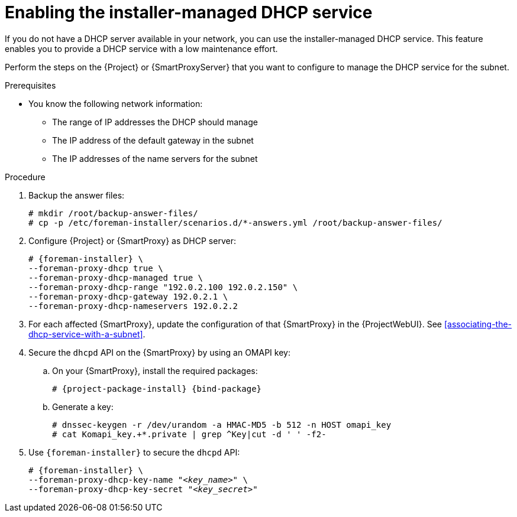 [id="enabling-the-installer-managed-dhcp-service"]
= Enabling the installer-managed DHCP service

If you do not have a DHCP server available in your network, you can use the installer-managed DHCP service. This feature enables you to provide a DHCP service with a low maintenance effort.

Perform the steps on the {Project} or {SmartProxyServer} that you want to configure to manage the DHCP service for the subnet.


.Prerequisites

* You know the following network information:
** The range of IP addresses the DHCP should manage
** The IP address of the default gateway in the subnet
** The IP addresses of the name servers for the subnet


.Procedure

. Backup the answer files:
+
[options="nowrap",subs="+quotes,attributes"]
....
# mkdir /root/backup-answer-files/
# cp -p /etc/foreman-installer/scenarios.d/*-answers.yml /root/backup-answer-files/
....

. Configure {Project} or {SmartProxy} as DHCP server:
+
[options="nowrap" subs="+quotes,attributes"]
----
# {foreman-installer} \
--foreman-proxy-dhcp true \
--foreman-proxy-dhcp-managed true \
--foreman-proxy-dhcp-range "192.0.2.100 192.0.2.150" \
--foreman-proxy-dhcp-gateway 192.0.2.1 \
--foreman-proxy-dhcp-nameservers 192.0.2.2
----

. For each affected {SmartProxy}, update the configuration of that {SmartProxy} in the {ProjectWebUI}. See xref:associating-the-dhcp-service-with-a-subnet[].

. Secure the `dhcpd` API on the {SmartProxy} by using an OMAPI key:

.. On your {SmartProxy}, install the required packages:
+
[options="nowrap", subs="+quotes,verbatim,attributes"]
----
# {project-package-install} {bind-package}
----

.. Generate a key:
+
[options="nowrap", subs="+quotes,verbatim,attributes"]
----
# dnssec-keygen -r /dev/urandom -a HMAC-MD5 -b 512 -n HOST omapi_key
# cat Komapi_key.+*.private | grep ^Key|cut -d ' ' -f2-
----

. Use `{foreman-installer}` to secure the `dhcpd` API:
+
[options="nowrap", subs="+quotes,verbatim,attributes"]
----
# {foreman-installer} \
--foreman-proxy-dhcp-key-name "_<key_name>_" \
--foreman-proxy-dhcp-key-secret "_<key_secret>_"
----


